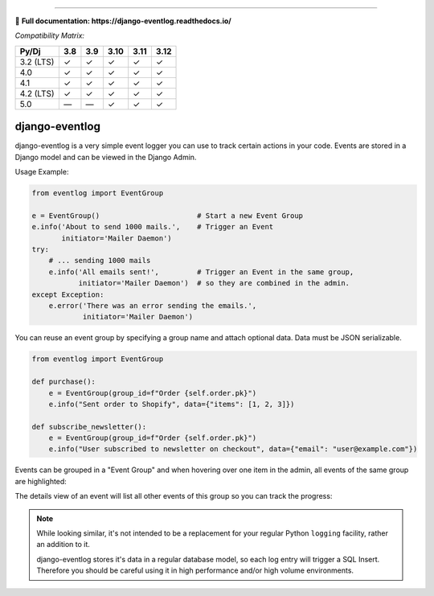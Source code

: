 .. image:: https://img.shields.io/pypi/v/django-eventlog.svg
    :target: https://pypi.org/project/django-eventlog/

.. image:: https://github.com/bartTC/django-eventlog/actions/workflows/push.yml/badge.svg
    :target: https://github.com/bartTC/django-eventlog/actions/workflows/push.yml

.. image:: https://codecov.io/github/bartTC/django-eventlog/graph/badge.svg?token=YLXXbCawUQ
    :target: https://codecov.io/github/bartTC/django-eventlog

-----

📖 **Full documentation: https://django-eventlog.readthedocs.io/**

*Compatibility Matrix:*

========= === === ==== ==== ====
Py/Dj     3.8 3.9 3.10 3.11 3.12
========= === === ==== ==== ====
3.2 (LTS)  ✓   ✓   ✓    ✓    ✓
4.0        ✓   ✓   ✓    ✓    ✓
4.1        ✓   ✓   ✓    ✓    ✓
4.2 (LTS)  ✓   ✓   ✓    ✓    ✓
5.0        —   —   ✓    ✓    ✓
========= === === ==== ==== ====

django-eventlog
===============

django-eventlog is a very simple event logger you can use to track certain
actions in your code. Events are stored in a Django model and can be viewed
in the Django Admin.

Usage Example:

.. code-block:: python

    from eventlog import EventGroup

    e = EventGroup()                       # Start a new Event Group
    e.info('About to send 1000 mails.',    # Trigger an Event
           initiator='Mailer Daemon')
    try:
        # ... sending 1000 mails
        e.info('All emails sent!',         # Trigger an Event in the same group,
               initiator='Mailer Daemon')  # so they are combined in the admin.
    except Exception:
        e.error('There was an error sending the emails.',
                initiator='Mailer Daemon')


You can reuse an event group by specifying a group name and attach optional data.
Data must be JSON serializable.

.. code-block:: python

    from eventlog import EventGroup

    def purchase():
        e = EventGroup(group_id=f"Order {self.order.pk}")
        e.info("Sent order to Shopify", data={"items": [1, 2, 3]})

    def subscribe_newsletter():
        e = EventGroup(group_id=f"Order {self.order.pk}")
        e.info("User subscribed to newsletter on checkout", data={"email": "user@example.com"})


Events can be grouped in a "Event Group" and when hovering over one item
in the admin, all events of the same group are highlighted:

.. image:: https://github.com/bartTC/django-eventlog/raw/main/docs/_static/change_list.png
   :scale: 100 %

The details view of an event will list all other events of this group so you
can track the progress:

.. image:: https://github.com/bartTC/django-eventlog/raw/main/docs/_static/change_form.png
   :scale: 100 %

.. note::

  While looking similar, it's not intended to be a replacement for your
  regular Python ``logging`` facility, rather an addition to it.

  django-eventlog stores it's data in a regular database model, so each log entry
  will trigger a SQL Insert. Therefore you should be careful using it in high
  performance and/or high volume environments.
